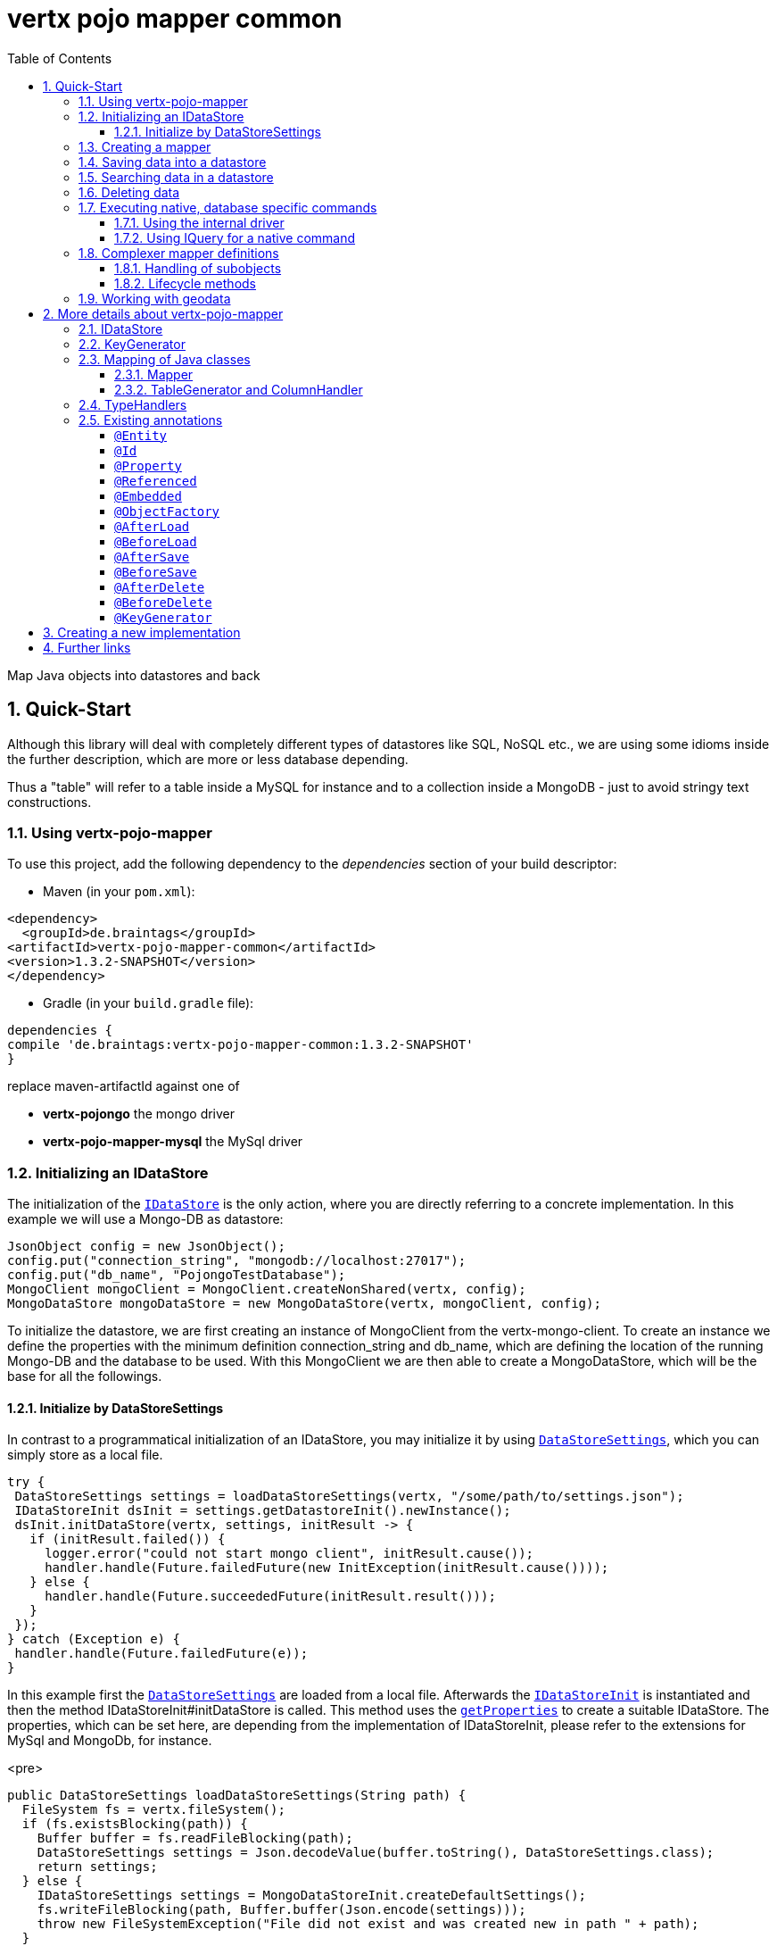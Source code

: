 :numbered:
:toc: left
:toclevels: 3

= vertx pojo mapper common

Map Java objects into datastores and back

== Quick-Start
Although this library will deal with completely different types of datastores like SQL, NoSQL etc., we are using some
idioms inside the further description, which are more or less database depending.

Thus a "table" will refer to a
table inside a MySQL for instance and to a collection inside a MongoDB - just to avoid stringy text constructions.

=== Using vertx-pojo-mapper
To use this project, add the following dependency to the _dependencies_ section of your build descriptor:

* Maven (in your `pom.xml`):

[source,xml,subs="+attributes"]
----
<dependency>
  <groupId>de.braintags</groupId>
<artifactId>vertx-pojo-mapper-common</artifactId>
<version>1.3.2-SNAPSHOT</version>
</dependency>
----

* Gradle (in your `build.gradle` file):

[source,groovy,subs="+attributes"]
----
dependencies {
compile 'de.braintags:vertx-pojo-mapper-common:1.3.2-SNAPSHOT'
}
----


replace maven-artifactId against one of

* *vertx-pojongo* the mongo driver
* *vertx-pojo-mapper-mysql* the MySql driver


=== Initializing an IDataStore
The initialization of the `link:unavailable[IDataStore]` is the only action, where you are
directly referring to a concrete implementation. In this example we will use a Mongo-DB as datastore:

[source, java]
----
JsonObject config = new JsonObject();
config.put("connection_string", "mongodb://localhost:27017");
config.put("db_name", "PojongoTestDatabase");
MongoClient mongoClient = MongoClient.createNonShared(vertx, config);
MongoDataStore mongoDataStore = new MongoDataStore(vertx, mongoClient, config);
----
To initialize the datastore, we are first creating an instance of MongoClient from the vertx-mongo-client.
To create an instance we define the properties with the minimum definition connection_string and db_name, which
are defining the location of the running Mongo-DB and the database to be used.
With this MongoClient we are then able to create a MongoDataStore, which will be the base for all the followings.

==== Initialize by DataStoreSettings
In contrast to a programmatical initialization of an IDataStore, you may initialize it by using
`link:unavailable[DataStoreSettings]`, which you can simply store as
a local file.

[source, java]
----
try {
 DataStoreSettings settings = loadDataStoreSettings(vertx, "/some/path/to/settings.json");
 IDataStoreInit dsInit = settings.getDatastoreInit().newInstance();
 dsInit.initDataStore(vertx, settings, initResult -> {
   if (initResult.failed()) {
     logger.error("could not start mongo client", initResult.cause());
     handler.handle(Future.failedFuture(new InitException(initResult.cause())));
   } else {
     handler.handle(Future.succeededFuture(initResult.result()));
   }
 });
} catch (Exception e) {
 handler.handle(Future.failedFuture(e));
}
----
In this example first the `link:unavailable[DataStoreSettings]` are loaded from a local
file. Afterwards the `link:unavailable[IDataStoreInit]` is instantiated and then the
method IDataStoreInit#initDataStore is called.
This method uses the `link:unavailable#get_properties-instance_method[getProperties]` to create a
suitable IDataStore.
The properties, which can be set here, are depending from the implementation of IDataStoreInit, please refer to the
extensions for MySql and MongoDb, for instance.

<pre>
[source, java]
----
public DataStoreSettings loadDataStoreSettings(String path) {
  FileSystem fs = vertx.fileSystem();
  if (fs.existsBlocking(path)) {
    Buffer buffer = fs.readFileBlocking(path);
    DataStoreSettings settings = Json.decodeValue(buffer.toString(), DataStoreSettings.class);
    return settings;
  } else {
    IDataStoreSettings settings = MongoDataStoreInit.createDefaultSettings();
    fs.writeFileBlocking(path, Buffer.buffer(Json.encode(settings)));
    throw new FileSystemException("File did not exist and was created new in path " + path);
  }
}

----
</pre>

The above method loads the DataStoreSettings from the filesystem as Json format. If the file doesn't exist, the
default settings are created by requesting a static method of MongoDataStoreInit. After they are saved at the
expected location and an exeption is thrown, to force the user to edit them.

=== Creating a mapper
Creating a mapper is very simple:

[source, java]
----
package examples.mapper;

import de.braintags.io.vertx.pojomapper.annotation.Entity;
import de.braintags.io.vertx.pojomapper.annotation.field.Id;
import io.vertx.docgen.Source;

@Source(translate = false)
@Entity
public class MiniMapper {
  @Id
  public String id;
  public String name;
  public int number;

  public MiniMapper() {
  }

}

----
As you can see, you can specify any java class as a mapper by adding two annotations:

* `link:unavailable[@Entity]`
is added at the class level and defines, that the class, where this annotation is added, is mappable by a datastore
* `link:unavailable[@Id]`
is added at one property field of the class and defines this field to be the key field, where inside the
identifyer of a record is generated and stored

[small]#don't bother about the upper annotation @Source, which is needed to generate this documentation
and has nothing to do with the mapping definition#

Instead of using public field, we could have defined the fields as private and added the suitable getter / setter
methods, but for this example its the shorter way.

=== Saving data into a datastore
First we are creating an instance like - lets say - instances are created in java?

[source,java]
----
MiniMapper miniMapper = new MiniMapper();
miniMapper.name = "my mini mapper";
miniMapper.number = 20;
----

Next we want to save this MiniMapper into the connected datastore.
[source,java]
----
IWrite<MiniMapper> write = dataStore.createWrite(MiniMapper.class);
write.add(miniMapper);
write.save(result -> {
  if (result.failed()) {
    logger.error(result.cause());
  } else {
    IWriteResult wr = result.result();
    IWriteEntry entry = wr.iterator().next();
    logger.info("written with id " + entry.getId());
    logger.info("written action: " + entry.getAction());
    logger.info("written as " + entry.getStoreObject());
  }
});
----

To save one or more instances inside the datastore, we are first creating an
`link:unavailable[IWrite]`. As soon as we added the instance
into the IWrite, we are able to execute the save action on it and therefore save our MiniMapper into the
connected datastore.
In return we are receiving information about the action performed in an asynchrone way. The
`link:unavailable[IWriteResult]`, which was delivered to our
handler contains general informations about the action and specific information about each object, which was
saved by the current action. These information - delivered as
`link:unavailable[IWriteEntry]` -
include the type of action performed ( insert / update ), the id
of the instance ( especially for new instances ) and the native format of the instance, like it was translated to fit
the requirements of the connected datastore.

NOTE: You may have noticed, that up to here we did not have to execute any intialization of the mapper inside the
datastore. This is, because the vertx-pojo-mapper is taking care about that completely automatic exactly then, when
it is
needed.
When you are creating an insert like above, or a query like later, the system checks, wether the mapper was
initialized already. If not, then the initialization is performed, which implements the automatic creation and update
of tables, collections etc. inside the connected datastore - so you don't have to care about that, either.
Its this behaviour, why the vertx-pojo-mapper has only a very little overhead on startup!


=== Searching data in a datastore

To search inside the connected datastore, we are creating first an instance of
`link:unavailable[IQuery]`, then we are adding the query arguments on it.

[source,java]
----
IQuery<MiniMapper> query = dataStore.createQuery(MiniMapper.class);
query.field("name").is("my mini mapper");
query.execute(rResult -> {
  if (rResult.failed()) {
    logger.error(rResult.cause());
  } else {
    IQueryResult<MiniMapper> qr = rResult.result();
    qr.iterator().next(itResult -> {
      if (itResult.failed()) {
        logger.error(itResult.cause());
      } else {
        MiniMapper readMapper = itResult.result();
        logger.info("Query found id " + readMapper.id);
      }
    });
  }
});
----

In the current example we are only searching for the name, but as IQuery supports a fluent api
we could simply and quickly add further arguments. Again - with the creation of the IQuery - the system checks wether
the mapper class was mapped already and performs the mapping if not. +
The query is processed by calling the execute method, which in turn will deliver an
`link:unavailable[IQueryResult]`. The IQueryResult contains several
information like the native query and a reference to found records. The found records can be requested step by step
by an Iterator or once as Array by requesting the method toArray.

NOTE: To return as fast as possible and to produce the least overhead, in the first step the query only stores the
native result of the query inside the IQueryResult together with some meta information. Only when you are accessing
concrete objects by using the iterator of the IQueryResult or the method toArray, the needed java objects are
created, if not done already.


=== Deleting data

To delete instanced from the datastore, we are using
`link:unavailable[IDelete]`, where
we can add some concrete objects to be deleted or add an
`link:unavailable[IQuery]`, which defines
the criteria for a deletion. Mixing both isn't possible.

[source,java]
----
IDelete<MiniMapper> delete = dataStore.createDelete(MiniMapper.class);
delete.add(mapper);
delete.delete(deleteResult -> {
  if (deleteResult.failed()) {
    logger.error("", deleteResult.cause());
  } else {
    logger.info(deleteResult.result().getOriginalCommand());
  }
});
----

In the current example we are deleting an object, which we are expecting to exist in the datastore. First we are
creating an `link:unavailable[IDelete]` and add the instance to be deleted.
The execution of the delete is processed by calling the method delete, which will return an instance of
`link:unavailable[IDeleteResult]`. The method
`link:unavailable#get_original_command-instance_method[getOriginalCommand]` returns the native
arguments which were used to perform the delete action

[source,java]
----
IQuery<MiniMapper> query = dataStore.createQuery(MiniMapper.class);
query.field("name").is("test");
IDelete<MiniMapper> delete = dataStore.createDelete(MiniMapper.class);
delete.setQuery(query);
delete.delete(deleteResult -> {
  if (deleteResult.failed()) {
    logger.error("", deleteResult.cause());
  } else {
    logger.info(deleteResult.result().getOriginalCommand());
  }
});
----

This example shows how to perform a delete action by using an
`link:unavailable[IQuery]`.
All records, which are fitting the arguments of the query are deleted.

=== Executing native, database specific commands
If the facilities of vertx-pojo-mapper aren't enough, you are able to execute native commands directly in two ways:

==== Using the internal driver
The method `link:unavailable#get_client-instance_method[getClient]` returns the internall client, which is
used to communicate with the database. Casting this to the correct Class will allow you to send native commands in
any form to the database and deal with the native format, like in the example here for a MongoDb:

<pre>
[source,java]
----
 MongoClient client = (MongoClient) datastore.getClient();
 JsonObject insertCommand = new JsonObject();
 insertCommand.put("name", "testName");
 client.insert("TestCollection", insertCommand, result -> {
   if (result.failed()) {
     logger.error("", result.cause());
   } else {
     logger.info("executed: " + result.result());
   }
 });
----
</pre>

==== Using IQuery for a native command
The method `link:unavailable#set_native_command-instance_method[setNativeCommand]` allows you to
define
an object with a native, database specific query expression. If this argument is passed and the IQuery is executed,
then the system will use this command to perform the query and will transform the result into instances of the
defined mapper.
In the example below we are performing a native execution for MySqlDataStore:


[source, java]
----
IQuery<MiniMapper> query = datastore.createQuery(MiniMapper.class);
String qs = "select * from MiniMapper where name LIKE \"native%\"";
query.setNativeCommand(qs);
query.execute(qr -> {
if (qr.succeeded()) {
IteratorAsync<MiniMapper> it = qr.result().iterator();
while (it.hasNext()) {
...
}
}
});

----

=== Complexer mapper definitions

The example above was very simple and straightforward, just to explain the basics of vertx-pojo-mapper. But of course
there are
existing much more possibilities to define mappers, where from we are listing some here ( the complete list of
annotations you will find below).

==== Handling of subobjects
Often you will have to define some mappers, where inside you are placing one or more properties, which are not of a
simple type like int, String, boolean etc., but which are based upon a complexer type. Think about a scenario, where
a person has one or more animals. +
For those relations you can define two ways, how the data are stored into the datastore:

* embedded +
the subobjects ( animals ) are stored inside the same table than the main object ( person )
* referenced +
the subobjects ( animals ) are saved inside an own table; inside the main object ( person ) is saved a reference to
the subobjects, typically the key of the subobjects

===== Storing subobjects embedded

To define, that a subobject shall be saved embedded is simply done by adding the annotation
`link:unavailable[@Embedded]` to the appropriate field

[source,java]
----
package examples.mapper;

import de.braintags.io.vertx.pojomapper.annotation.Entity;
import de.braintags.io.vertx.pojomapper.annotation.field.Embedded;
import de.braintags.io.vertx.pojomapper.annotation.field.Id;
import io.vertx.docgen.Source;

@Source(translate = false)
@Entity
public class PersonEmbed {
  @Id
  public String id;
  public String name;
  @Embedded
  public Animal animal;

  public PersonEmbed() {
  }

}

----

How the embedding is technically processed, is decided by the `link:unavailable[IDataStore]`. In
the same way you are storing simple child objects, you are able to integrate lists, maps and arrays.

Subobjects as array of Animal:

[source,java]
----
package examples.mapper;

import de.braintags.io.vertx.pojomapper.annotation.Entity;
import de.braintags.io.vertx.pojomapper.annotation.field.Embedded;
import de.braintags.io.vertx.pojomapper.annotation.field.Id;
import io.vertx.docgen.Source;

@Source(translate = false)
@Entity
public class PersonEmbedArray {
  @Id
  public String id;
  public String name;
  @Embedded
  public Animal[] animals;

  public PersonEmbedArray() {
  }

}

----

Subobjects as List of Animal:

[source,java]
----
package examples.mapper;

import java.util.List;

import de.braintags.io.vertx.pojomapper.annotation.Entity;
import de.braintags.io.vertx.pojomapper.annotation.field.Embedded;
import de.braintags.io.vertx.pojomapper.annotation.field.Id;
import io.vertx.docgen.Source;

@Source(translate = false)
@Entity
public class PersonEmbedList {
  @Id
  public String id;
  public String name;
  @Embedded
  public List<Animal> animals;

  public PersonEmbedList() {
  }

}

----

Subobjects as Map of Animal:

[source,java]
----
package examples.mapper;

import java.util.Map;

import de.braintags.io.vertx.pojomapper.annotation.Entity;
import de.braintags.io.vertx.pojomapper.annotation.field.Embedded;
import de.braintags.io.vertx.pojomapper.annotation.field.Id;
import io.vertx.docgen.Source;

@Source(translate = false)
@Entity
public class PersonEmbedMap {
  @Id
  public String id;
  public String name;
  @Embedded
  public Map<String, Animal> animals;

  public PersonEmbedMap() {
  }

}

----

===== Storing subobjects referenced

According the previous description, storing subobjects referenced is done by adding the annotation
`link:unavailable[@Referenced]` to the appropriate fields of the
mapper. Of course here, too, you are able to store lists, maps and arrays either.

[source,java]
----
package examples.mapper;

import de.braintags.io.vertx.pojomapper.annotation.Entity;
import de.braintags.io.vertx.pojomapper.annotation.field.Id;
import de.braintags.io.vertx.pojomapper.annotation.field.Referenced;
import io.vertx.docgen.Source;

@Source(translate = false)
@Entity
public class PersonRef {
  @Id
  public String id;
  public String name;
  @Referenced
  public Animal animal;

  public PersonRef() {
  }

}

----

==== Lifecycle methods

In vertx-pojo-mapper are existing a series of lifecycle annotations, by which you can modify the content
of objects as a function of its lifecycle. If you are annotating one or more methods of a mapper class with
one of the lifecycle annotations, then those method(s) are executed inside the suitable situation

[source,java]
----
package examples.mapper;

import de.braintags.io.vertx.pojomapper.IDataStore;
import de.braintags.io.vertx.pojomapper.annotation.Entity;
import de.braintags.io.vertx.pojomapper.annotation.field.Id;
import de.braintags.io.vertx.pojomapper.annotation.lifecycle.AfterDelete;
import de.braintags.io.vertx.pojomapper.annotation.lifecycle.AfterLoad;
import de.braintags.io.vertx.pojomapper.annotation.lifecycle.AfterSave;
import de.braintags.io.vertx.pojomapper.annotation.lifecycle.BeforeDelete;
import de.braintags.io.vertx.pojomapper.annotation.lifecycle.BeforeLoad;
import de.braintags.io.vertx.pojomapper.annotation.lifecycle.BeforeSave;
import de.braintags.io.vertx.pojomapper.dataaccess.query.IQuery;
import de.braintags.io.vertx.pojomapper.mapping.ITriggerContext;
import io.vertx.docgen.Source;

@Source(translate = false)
@Entity
public class LifecycleMapper {
  @Id
  public String id;
  public String name;

  public LifecycleMapper() {
  }

  @BeforeLoad
  public void beforeLoad() {
    name = "just before load";
  }

  @AfterLoad
  public void afterLoad(ITriggerContext triggerContext) {
    name = "just after load";
    IDataStore ds = triggerContext.getMapper().getMapperFactory().getDataStore();
    IQuery<MiniMapper> q = ds.createQuery(MiniMapper.class);
    q.field("name").is("test");
    q.execute(qr -> {
      if (qr.failed()) {
        triggerContext.fail(qr.cause());
      } else {
        // do something
        triggerContext.complete();
      }
    });
  }

  @BeforeSave
  public void beforeSave() {
    name = "just before save";
  }

  @AfterSave
  public void afterSave() {
    name = "just after save";
  }

  @BeforeDelete
  public void beforeDelete() {
    name = "just before deletion";
  }

  @AfterDelete
  public void afterDelete() {
    name = "just after deletion";
  }

}

----

Currently are existing 6 lifecycle annotations

* `link:unavailable[@BeforeSave]` +
methods annotated with this, will be executed just before saving an instance into the datastore
* `link:unavailable[@AfterSave]` +
methods annotated with this, will be executed just after saving an instance into the datastore
* `link:unavailable[@BeforeLoad]` +
methods annotated with this, will be executed just before loading an instance from the datastore
* `link:unavailable[@AfterLoad]` +
methods annotated with this, will be executed just after loading an instance from the datastore
* `link:unavailable[@BeforeDelete]` +
methods annotated with this, will be executed just before deleting an instance from the datastore
* `link:unavailable[@AfterDelete]` +
methods annotated with this, will be executed just after deleting an instance from the datastore

The trigger methods can be empty, or get the parameter
`link:unavailable[ITriggerContext]`, by which you are able to access the current
`link:unavailable[IDataStore]` for instance, like shown in the example method afterLoad

[source,java]
----
name = "just after load";
IDataStore ds = triggerContext.getMapper().getMapperFactory().getDataStore();
IQuery<MiniMapper> q = ds.createQuery(MiniMapper.class);
q.field("name").is("test");
q.execute(qr -> {
  if (qr.failed()) {
    triggerContext.fail(qr.cause());
  } else {
    // do something
    triggerContext.complete();
  }
});
----

=== Working with geodata
Specification of datatypes following the GeoJSON spec from http://geojson.org/
Searching and saving geodata following the GeoJSON spec

tbd
Michael Remme


For more infos on how you can influence the mapping process, see the further descriptions above.

== More details about vertx-pojo-mapper

=== IDataStore
`link:unavailable[IDataStore]` is the startpoint and the center of vertx-pojo-mapper.
By IDataStore you will access all the main instances you need, to deal with the underlaying datastore.
To instantiate a certain implementation of IDataStore, it should be the only time, where you are directly referencing
to a certain datastore or database. The way, how an implementation is instantiated, is depending on the
implementation itself:

Currently there are existing 2 implementations of IDataStore

* MongoDataStore +
in the sub project link:https://github.com/BraintagsGmbH/vertx-pojo-mapper/tree/master/vertx-pojongo[vertx-pojongo],
is an implementation which deals with Mongo-DB. Go
link:https://github.com/BraintagsGmbH/vertx-pojo-mapper/tree/master/vertx-pojongo[here] to get more informations on
how to create an instance of MongoDataStore
* MySqlDataStore +
in the sub project
link:https://github.com/BraintagsGmbH/vertx-pojo-mapper/tree/master/vertx-pojo-mapper-mysql[vertx-pojo-mapper-mysql]
is an implementation which deals with MySql or MariaDb. Go
link:https://github.com/BraintagsGmbH/vertx-pojo-mapper/tree/master/vertx-pojo-mapper-mysql[here] to get more
information on how to create an instance of MySqlDataStore
* more implementations will follow soon

Where by using the links above you will get some specific information how to initialize one of those implementations,
in the following parts we will go into the detail for some concepts of the api.

=== KeyGenerator

If you are inserting new records into a database, those records normally need to get a unique identifyer, typically a
primary key. All databases can generate such a key in an automatic manner, but not every database is returning the
generated key. For those databases, which don't return the generated key, like MySql, the concept of
`link:unavailable[IKeyGenerator]` was implemented to allow a key generation with local
access before a new instance is saved into the datastore.

[source,java]
----
JsonObject datastoreConfig = new JsonObject().put("database", database)
.put(IKeyGenerator.DEFAULT_KEY_GENERATOR, FileKeyGenerator.NAME);
IDataStore datastore = new MySqlDataStore(vertx, mySQLClient, mySQLClientConfig);
...
----

To add an IKeyGenerator to a mapper, you will add the annotation
`link:unavailable[@KeyGenerator]` to the classes head and optionally define the type
of keygenerator, which shall be used.

Currently there are existing two implementations of `link:unavailable[IKeyGenerator]`:

* `link:unavailable[DefaultKeyGenerator]` +
an implementation which uses the eventbus to request a key from
`link:unavailable[KeyGeneratorVerticle]`. To init and launch the KeyGeneratorVerticle, please
refer to the doscumentation of the project
link:https://github.com/BraintagsGmbH/vertx-key-generator/blob/master/src/docs/asciidoc/java/index.adoc[*vertx-key-
generator*]

* `link:unavailable[DebugGenerator]` +
a local implementation which starts at zero by each launch and maybe useful for unint tests etc.

An `link:unavailable[IDataStore]` implementation might contain a set of
`link:unavailable[IKeyGenerator]`, which are supported by this implementation.
KeyGenerators are stored inside a map by their name and an instance. When initializing an
`link:unavailable[IDataStore]` you can add the property
`link:todo[IKeyGenerator.DEFAULT_KEY_GENERATOR]` together
with the name of the KeyGenerator, which shall be used as default. Additionally you can add the annotation
`link:unavailable[@KeyGenerator]` to a mapper, where you are specifying the name of
the KeyGenerator, which shall be used for this mapper.

=== Mapping of Java classes
The mapping of vertx-pojo-mapper defines the bases and the rules on how POJOs are stored into and read from
the underlaying database and includes the automatic table creation and synchronization.

The mapping process
in vertx-pojo-mapper is performed exactly then, when it is needed.

When you are creating an `link:unavailable[IQuery]` for instance, the system
checks, wether the mapper was initialized already. If not, then the initialization is performed, which implements
the automatic creation and update of tables, collections etc. inside the connected datastore - so you don’t have
to care about that, either. Its this behaviour, why the vertx-pojo-mapper has only a very little overhead on startup!

During the mapping process the class is inspected for several information. The persistent fields of a mapper are
generated by inspecting public fields and BeanProperties. The rest of the configuration of a mapper is done by using
annotations. Annotations are always added to a field or the Class itself. Even annotations for those properties,
which are defined as getter / setter-method must be added to the underlaying field of the methods. For example mapper
definitions check the QuickStart.

==== Mapper
The result of the mapping process is an `link:unavailable[IMapper]`, which is created by
and stored inside the `link:unavailable[IMapperFactory]` implementation, which fits the
needs of the underlaying datastore or database. The IMapper contains general information about the mapped class and
the generated, respectively connected table in the datastore. Additionally it contains per property of the mapper an
instance of `link:unavailable[IField]`, where the field and its behaviour regarding the
mapping are desribed. Additionally per field the information about the connected column inside the datastore are kept
inside an instance of `link:unavailable[IColumnInfo]`

==== TableGenerator and ColumnHandler
As explained above, vertx-pojo-mapper is able to generate needed structures in the underlaying datastore, like tables
for sql databases. Base for the generation is the
`link:unavailable[IColumnHandler]`, from which the suitable instance is stored
inside the IField. The IColumnHandler is detected during the mapping process by requesting a suitable one from the
`link:unavailable[ITableGenerator]` used by a datastore implementation.
The process of creation and synchronization is performed by
`link:unavailable[IDataStoreSynchronizer]`
Michael Remme

=== TypeHandlers
When objects shall be stored into or read from a datastore, the values must be converted in many
cases.

This is the job of an `link:unavailable[ITypeHandler]`. During the mapping of
a mapper property the suitable ITypeHandler is detected by requesting the
`link:unavailable[ITypeHandlerFactory]` of the underlaying
`link:unavailable[IDataStore]`. The found ITypeHandler is stored inside the appropriate
`link:unavailable[IField]` and from there used, when a value is read from or shall be
written into the datastore.
Michael Remme

=== Existing annotations
AS explained above, the definition of the mapping is currently done by using annotations, which are added to class
header of the pojo or to the single properties, to defins the behaviour of this class in terms of mapping.

Existing annotations are:

===== `link:unavailable[@Entity]`

( name = "tableName" ) +
The annotation `link:unavailable[@Entity]` defines a POJO to be mappable.
Additionally you are able to set the name of the table, which is used to store the information in the
`link:unavailable[IDataStore]`. By default the system will use the short classname of the
mapper.

===== `link:unavailable[@Id]`

One field of the mapper must be annotated by `link:unavailable[@Id]`, which
will mark the annotated field as primary key

===== `link:unavailable[@Property]`

Properties of a mapper are stored inside the `link:unavailable[IDataStore]` by using the
fieldname by default. By annotating a field with the annotation Property, you are able to modify the name of the
column in the table. Additionally you are able to define other attributes, which are very datastore specific, so you
should use them never or only very carefully:

===== `link:unavailable[@Referenced]`

When you define a mapper, which internally references with one property to another mapper ( see example Person and
his animals ), then you can define the way, how subobjects are stored inside the datastore. With this annotation you
define, that the subobjects are stored inside a separate table, and in the field itself only a reference - typically
the identifyer - is saved. When reading the instance then from the datastore, the references are resolved
automatically.

===== `link:unavailable[@Embedded]`
The counterpart to `link:unavailable[@Referenced]`. A property, which is marked
with this annotation will be saved completely inside the table. How this is done, is decided by the implementation of
the `link:unavailable[IDataStore]` you are using.

===== `link:unavailable[@ObjectFactory]`

By default the `link:unavailable[IObjectFactory]` is defined inside each
`link:unavailable[IMapper]` by using a default implementation. If you need another
implementation you are able to set it by adding this annotation to the mapper class and reference the class of the
`link:unavailable[IObjectFactory]` you want to use.

===== `link:unavailable[@AfterLoad]`

All methods, which are annotated by this annotation are executed after an instance was loaded from the
`link:unavailable[IDataStore]`

===== `link:unavailable[@BeforeLoad]`

All methods, which are annotated by this annotation are executed before an instance is loaded from the
`link:unavailable[IDataStore]`. That means, first the new instance is created, then the
method is executed and then the data are transferred into the instance

===== `link:unavailable[@AfterSave]`

All methods, which are annotated by this annotation are executed after an instance was saved into the
`link:unavailable[IDataStore]`

===== `link:unavailable[@BeforeSave]`

All methods, which are annotated by this annotation are executed before an instance is saved into the
`link:unavailable[IDataStore]`

===== `link:unavailable[@AfterDelete]`

All methods, which are annotated by this annotation are executed after an instance was deleted from the
`link:unavailable[IDataStore]`

===== `link:unavailable[@BeforeDelete]`

All methods, which are annotated by this annotation are executed before an instance is deleted from the
`link:unavailable[IDataStore]`


===== `link:unavailable[@KeyGenerator]`
With this annotation you may define the `link:unavailable[IKeyGenerator]`, which shall
be used for the mapper. Normally the IKeyGenerator is used, which is defined as default by
`link:unavailable#get_default_key_generator-instance_method[getDefaultKeyGenerator]`, which should be normally
`link:unavailable[DefaultKeyGenerator]`. As a value for this annotation you
are defining the name of the IKeyGenerator, which shall be used

[source, java]
----
package examples.mapper;

import de.braintags.io.vertx.pojomapper.annotation.Entity;
import de.braintags.io.vertx.pojomapper.annotation.KeyGenerator;
import de.braintags.io.vertx.pojomapper.annotation.field.Id;
import io.vertx.docgen.Source;

@Source(translate = false)
@Entity
@KeyGenerator
public class KeyGeneratorMapper {
 @Id
 public String id;

}

----

== Creating a new implementation

tbd

== Further links
To get specific information about the concrete implementation of an
`link:unavailable[IDataStore]`, especially the initialization, go to:

* link:https://github.com/BraintagsGmbH/vertx-pojo-mapper/tree/master/vertx-pojo-mapper-mysql[implementation for
MySql]
* link:https://github.com/BraintagsGmbH/vertx-pojo-mapper/tree/master/vertx-pojongo[implementation for Mongo-DB]